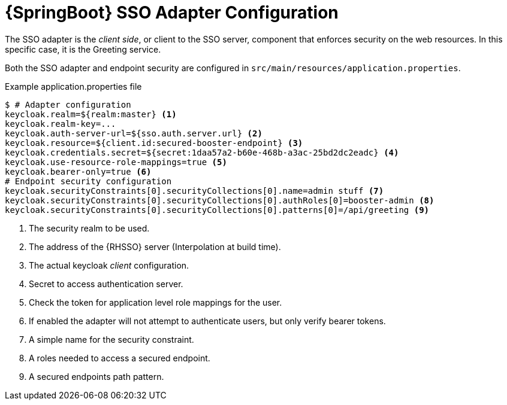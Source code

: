 [id='springboot-sso-adapter-configuration_{context}']
[id='sso-springboot-adapter-configuration_{context}']
= {SpringBoot} SSO Adapter Configuration

The SSO adapter is the _client side_, or client to the SSO server, component that enforces security on the web resources.
In this specific case, it is the Greeting service.

Both the SSO adapter and endpoint security are configured in `src/main/resources/application.properties`.

.Example application.properties file
[source,bash,options="nowrap",subs="attributes+"]
----
$ # Adapter configuration
keycloak.realm=${realm:master} <1>
keycloak.realm-key=...
keycloak.auth-server-url=${sso.auth.server.url} <2>
keycloak.resource=${client.id:secured-booster-endpoint} <3>
keycloak.credentials.secret=${secret:1daa57a2-b60e-468b-a3ac-25bd2dc2eadc} <4>
keycloak.use-resource-role-mappings=true <5>
keycloak.bearer-only=true <6>
# Endpoint security configuration
keycloak.securityConstraints[0].securityCollections[0].name=admin stuff <7>
keycloak.securityConstraints[0].securityCollections[0].authRoles[0]=booster-admin <8>
keycloak.securityConstraints[0].securityCollections[0].patterns[0]=/api/greeting <9>
----

<1> The security realm to be used.
<2> The address of the {RHSSO} server (Interpolation at build time).
<3> The actual keycloak _client_ configuration.
<4> Secret to access authentication server.
<5> Check the token for application level role mappings for the user.
<6> If enabled the adapter will not attempt to authenticate users, but only verify bearer tokens.
<7> A simple name for the security constraint.
<8> A roles needed to access a secured endpoint.
<9> A secured endpoints path pattern.

